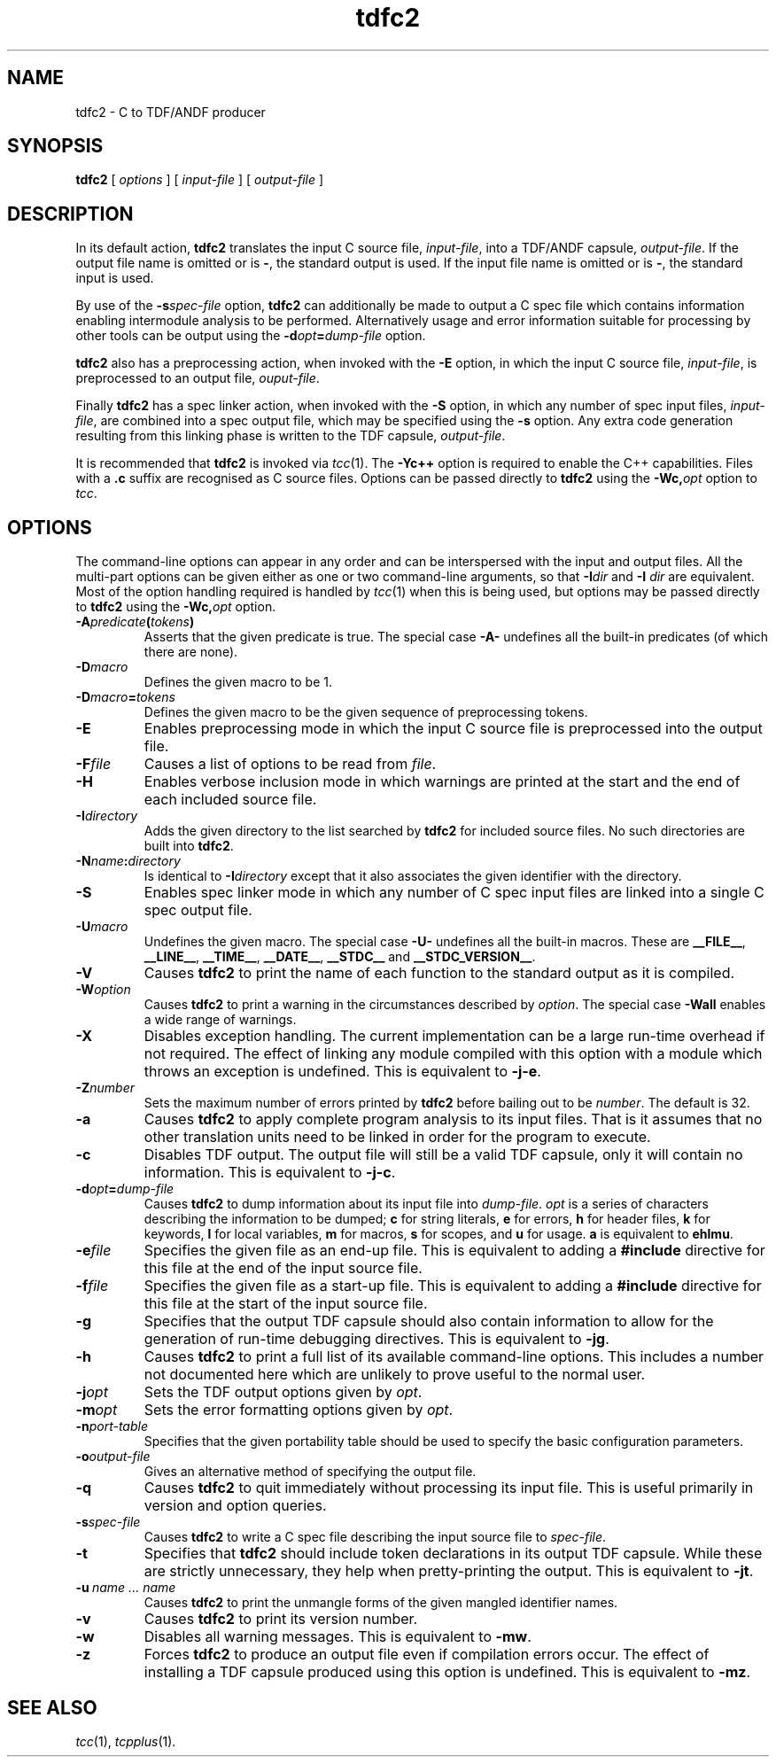 .\" 		 Crown Copyright (c) 1997
.\" 
.\" This TenDRA(r) Manual Page is subject to Copyright
.\" owned by the United Kingdom Secretary of State for Defence
.\" acting through the Defence Evaluation and Research Agency
.\" (DERA).  It is made available to Recipients with a
.\" royalty-free licence for its use, reproduction, transfer
.\" to other parties and amendment for any purpose not excluding
.\" product development provided that any such use et cetera
.\" shall be deemed to be acceptance of the following conditions:-
.\" 
.\"     (1) Its Recipients shall ensure that this Notice is
.\"     reproduced upon any copies or amended versions of it;
.\" 
.\"     (2) Any amended version of it shall be clearly marked to
.\"     show both the nature of and the organisation responsible
.\"     for the relevant amendment or amendments;
.\" 
.\"     (3) Its onward transfer from a recipient to another
.\"     party shall be deemed to be that party's acceptance of
.\"     these conditions;
.\" 
.\"     (4) DERA gives no warranty or assurance as to its
.\"     quality or suitability for any purpose and DERA accepts
.\"     no liability whatsoever in relation to any use to which
.\"     it may be put.
.\"
.TH tdfc2 1
.SH NAME
tdfc2 \- C to TDF/ANDF producer
.SH SYNOPSIS
\fBtdfc2\fR [ \fIoptions\fR ] [ \fIinput-file\fR ] [ \fIoutput-file\fR ]
.\" ----------------------------------------------------------------------
.SH DESCRIPTION
In its default action, \fBtdfc2\fR translates the input C source
file, \fIinput-file\fR, into a TDF/ANDF capsule, \fIoutput-file\fR.  If
the output file name is omitted or is \fB-\fR, the standard output is used.
If the input file name is omitted or is \fB-\fR, the standard input is
used.
.PP
By use of the \fB-s\fIspec-file\fR option, \fBtdfc2\fR can additionally
be made to output a C spec file which contains information enabling
intermodule analysis to be performed.  Alternatively usage and error
information suitable for processing by other tools can be output using
the \fB-d\fIopt\fB=\fIdump-file\fR option.
.PP
\fBtdfc2\fR also has a preprocessing action, when invoked with the
\fB-E\fR option, in which the input C source file, \fIinput-file\fR,
is preprocessed to an output file, \fIouput-file\fR.
.PP
Finally \fBtdfc2\fR has a spec linker action, when invoked with the
\fB-S\fR option, in which any number of spec input files, \fIinput-file\fR,
are combined into a spec output file, which may be specified using the
\fB-s\fR option.  Any extra code generation resulting from this linking
phase is written to the TDF capsule, \fIoutput-file\fR.
.PP
It is recommended that \fBtdfc2\fR is invoked via \fItcc\fR(1).
The \fB-Yc++\fR option is required to enable the C++ capabilities.
Files with a \fB.c\fR suffix are recognised as C source files.
Options can be passed directly to \fBtdfc2\fR using the
\fB-Wc,\fIopt\fR option to \fItcc\fR.
.\" ----------------------------------------------------------------------
.SH OPTIONS
.PP
The command-line options can appear in any order and can be interspersed
with the input and output files.  All the multi-part options can be
given either as one or two command-line arguments, so that \fB-I\fIdir\fR
and \fB-I\fR \fIdir\fR are equivalent.  Most of the option handling
required is handled by \fItcc\fR(1) when this is being used, but
options may be passed directly to \fBtdfc2\fR using the \fB-Wc,\fIopt\fR
option.
.\" ----------------------------------------------------------------------
.IP \fB-A\fIpredicate\fB(\fItokens\fB)\fR
Asserts that the given predicate is true.  The special case \fB-A-\fR
undefines all the built-in predicates (of which there are none).
.\" ----------------------------------------------------------------------
.IP \fB-D\fImacro\fR
Defines the given macro to be 1.
.\" ----------------------------------------------------------------------
.IP \fB-D\fImacro\fB=\fItokens\fR
Defines the given macro to be the given sequence of preprocessing tokens.
.\" ----------------------------------------------------------------------
.IP \fB-E\fR
Enables preprocessing mode in which the input C source file is
preprocessed into the output file.
.\" ----------------------------------------------------------------------
.IP \fB-F\fIfile\fR
Causes a list of options to be read from \fIfile\fR.
.\" ----------------------------------------------------------------------
.IP \fB-H\fR
Enables verbose inclusion mode in which warnings are printed at the
start and the end of each included source file.
.\" ----------------------------------------------------------------------
.IP \fB-I\fIdirectory\fR
Adds the given directory to the list searched by \fBtdfc2\fR for
included source files.  No such directories are built into \fBtdfc2\fR.
.\" ----------------------------------------------------------------------
.IP \fB-N\fIname\fB:\fIdirectory\fR
Is identical to \fB-I\fIdirectory\fR except that it also associates the
given identifier with the directory.
.\" ----------------------------------------------------------------------
.IP \fB-S\fR
Enables spec linker mode in which any number of C spec input files are
linked into a single C spec output file.
.\" ----------------------------------------------------------------------
.IP \fB-U\fImacro\fR
Undefines the given macro.  The special case \fB-U-\fR undefines all the
built-in macros.  These are \fB__FILE__\fR, \fB__LINE__\fR,
\fB__TIME__\fR, \fB__DATE__\fR, \fB__STDC__\fR and \fB__STDC_VERSION__\fR.
.\" ----------------------------------------------------------------------
.IP \fB-V\fR
Causes \fBtdfc2\fR to print the name of each function to the standard
output as it is compiled.
.\" ----------------------------------------------------------------------
.IP \fB-W\fIoption\fR
Causes \fBtdfc2\fR to print a warning in the circumstances described
by \fIoption\fR.  The special case \fB-Wall\fR enables a wide range of
warnings.
.\" ----------------------------------------------------------------------
.IP \fB-X\fR
Disables exception handling.  The current implementation can be a large
run-time overhead if not required.  The effect of linking any module
compiled with this option with a module which throws an exception is
undefined.  This is equivalent to \fB-j-e\fR.
.\" ----------------------------------------------------------------------
.IP \fB-Z\fInumber\fR
Sets the maximum number of errors printed by \fBtdfc2\fR before
bailing out to be \fInumber\fR.  The default is 32.
.\" ----------------------------------------------------------------------
.IP \fB-a\fR
Causes \fBtdfc2\fR to apply complete program analysis to its input
files.  That is it assumes that no other translation units need to be
linked in order for the program to execute.
.\" ----------------------------------------------------------------------
.IP \fB-c\fR
Disables TDF output.  The output file will still be a valid TDF capsule,
only it will contain no information.  This is equivalent to \fB-j-c\fR.
.\" ----------------------------------------------------------------------
.IP \fB-d\fIopt\fB=\fIdump-file\fR
Causes \fBtdfc2\fR to dump information about its input file into
\fIdump-file\fR.  \fIopt\fR is a series of characters describing the
information to be dumped; \fBc\fR for string literals, \fBe\fR for errors,
\fBh\fR for header files, \fBk\fR for keywords, \fBl\fR for local variables,
\fBm\fR for macros, \fBs\fR for scopes, and \fBu\fR for usage.  \fBa\fR is
equivalent to \fBehlmu\fR.
.\" ----------------------------------------------------------------------
.IP \fB-e\fIfile\fR
Specifies the given file as an end-up file.  This is equivalent to
adding a \fB#include\fR directive for this file at the end of the input
source file.
.\" ----------------------------------------------------------------------
.IP \fB-f\fIfile\fR
Specifies the given file as a start-up file.  This is equivalent to
adding a \fB#include\fR directive for this file at the start of the input
source file.
.\" ----------------------------------------------------------------------
.IP \fB-g\fR
Specifies that the output TDF capsule should also contain information
to allow for the generation of run-time debugging directives.  This
is equivalent to \fB-jg\fR.
.\" ----------------------------------------------------------------------
.IP \fB-h\fR
Causes \fBtdfc2\fR to print a full list of its available command-line
options.  This includes a number not documented here which are unlikely
to prove useful to the normal user.
.\" ----------------------------------------------------------------------
.IP \fB-j\fIopt\fR
Sets the TDF output options given by \fIopt\fR.
.\" ----------------------------------------------------------------------
.IP \fB-m\fIopt\fR
Sets the error formatting options given by \fIopt\fR.
.\" ----------------------------------------------------------------------
.IP \fB-n\fIport-table\fR
Specifies that the given portability table should be used to specify
the basic configuration parameters.
.\" ----------------------------------------------------------------------
.IP \fB-o\fIoutput-file\fR
Gives an alternative method of specifying the output file.
.\" ----------------------------------------------------------------------
.IP \fB-q\fR
Causes \fBtdfc2\fR to quit immediately without processing its input
file.  This is useful primarily in version and option queries.
.\" ----------------------------------------------------------------------
.IP \fB-s\fIspec-file\fR
Causes \fBtdfc2\fR to write a C spec file describing the input source
file to \fIspec-file\fR.
.\" ----------------------------------------------------------------------
.IP \fB-t\fR
Specifies that \fBtdfc2\fR should include token declarations in its
output TDF capsule.  While these are strictly unnecessary, they help when
pretty-printing the output.  This is equivalent to \fB-jt\fR.
.\" ----------------------------------------------------------------------
.IP \fB-u\fI\ name\ ...\ name\fR
Causes \fBtdfc2\fR to print the unmangle forms of the given mangled
identifier names.
.\" ----------------------------------------------------------------------
.IP \fB-v\fR
Causes \fBtdfc2\fR to print its version number.
.\" ----------------------------------------------------------------------
.IP \fB-w\fR
Disables all warning messages.  This is equivalent to \fB-mw\fR.
.\" ----------------------------------------------------------------------
.IP \fB-z\fR
Forces \fBtdfc2\fR to produce an output file even if compilation errors
occur.  The effect of installing a TDF capsule produced using this option
is undefined.  This is equivalent to \fB-mz\fR.
.\" ----------------------------------------------------------------------
.SH SEE ALSO
\fItcc\fR(1), \fItcpplus\fR(1).
.\" ----------------------------------------------------------------------
